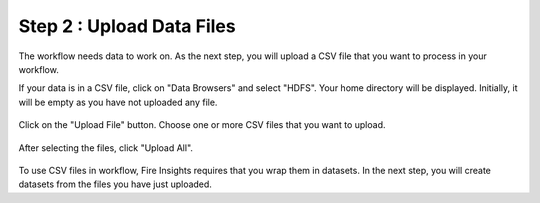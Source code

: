 Step 2 : Upload Data Files
===========================

The workflow needs data to work on. As the next step, you will upload a CSV file that you want to process in your workflow.

If your data is in a CSV file, click on "Data Browsers" and select "HDFS". Your home directory will be displayed. Initially, it will be empty as you have not uploaded any file.

.. figure:: ../../_assets/tutorials/quickstart/4.PNG
   :alt: Quickstart
   :width: 60%

Click on the "Upload File" button. Choose one or more CSV files that you want to upload. 

.. figure:: ../../_assets/tutorials/quickstart/5.PNG
   :alt: Quickstart
   :width: 60%

After selecting the files, click "Upload All". 

.. figure:: ../../_assets/tutorials/quickstart/6.PNG
   :alt: Quickstart
   :width: 60%
   

To use CSV files in workflow, Fire Insights requires that you wrap them in datasets. In the next step, you will create datasets from the files you have just uploaded.   
